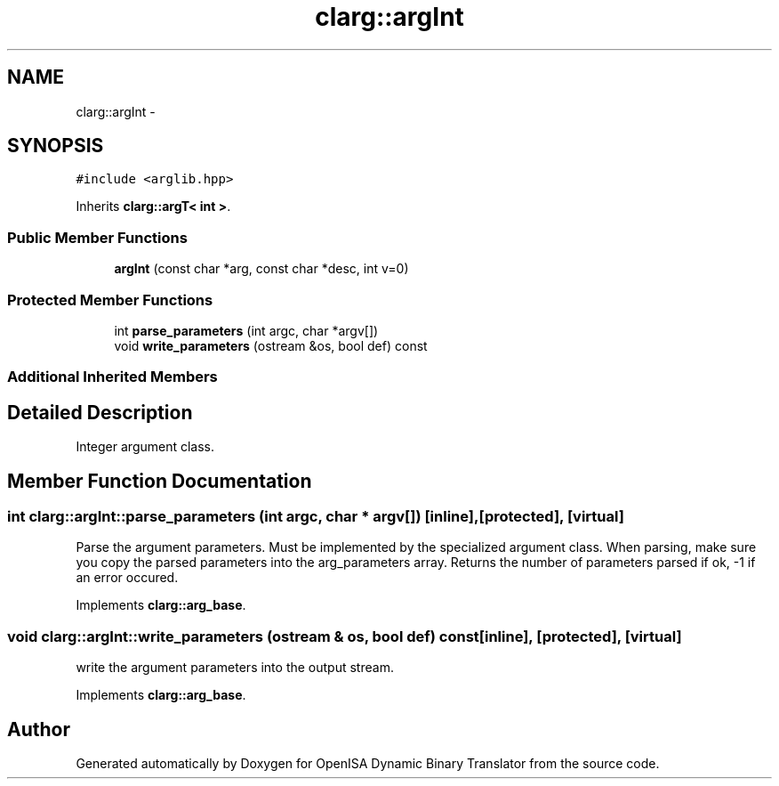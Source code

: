 .TH "clarg::argInt" 3 "Mon Apr 23 2018" "Version 0.0.1" "OpenISA Dynamic Binary Translator" \" -*- nroff -*-
.ad l
.nh
.SH NAME
clarg::argInt \- 
.SH SYNOPSIS
.br
.PP
.PP
\fC#include <arglib\&.hpp>\fP
.PP
Inherits \fBclarg::argT< int >\fP\&.
.SS "Public Member Functions"

.in +1c
.ti -1c
.RI "\fBargInt\fP (const char *arg, const char *desc, int v=0)"
.br
.in -1c
.SS "Protected Member Functions"

.in +1c
.ti -1c
.RI "int \fBparse_parameters\fP (int argc, char *argv[])"
.br
.ti -1c
.RI "void \fBwrite_parameters\fP (ostream &os, bool def) const "
.br
.in -1c
.SS "Additional Inherited Members"
.SH "Detailed Description"
.PP 
Integer argument class\&. 
.SH "Member Function Documentation"
.PP 
.SS "int clarg::argInt::parse_parameters (int argc, char * argv[])\fC [inline]\fP, \fC [protected]\fP, \fC [virtual]\fP"
Parse the argument parameters\&. Must be implemented by the specialized argument class\&. When parsing, make sure you copy the parsed parameters into the arg_parameters array\&. Returns the number of parameters parsed if ok, -1 if an error occured\&. 
.PP
Implements \fBclarg::arg_base\fP\&.
.SS "void clarg::argInt::write_parameters (ostream & os, bool def) const\fC [inline]\fP, \fC [protected]\fP, \fC [virtual]\fP"
write the argument parameters into the output stream\&. 
.PP
Implements \fBclarg::arg_base\fP\&.

.SH "Author"
.PP 
Generated automatically by Doxygen for OpenISA Dynamic Binary Translator from the source code\&.
